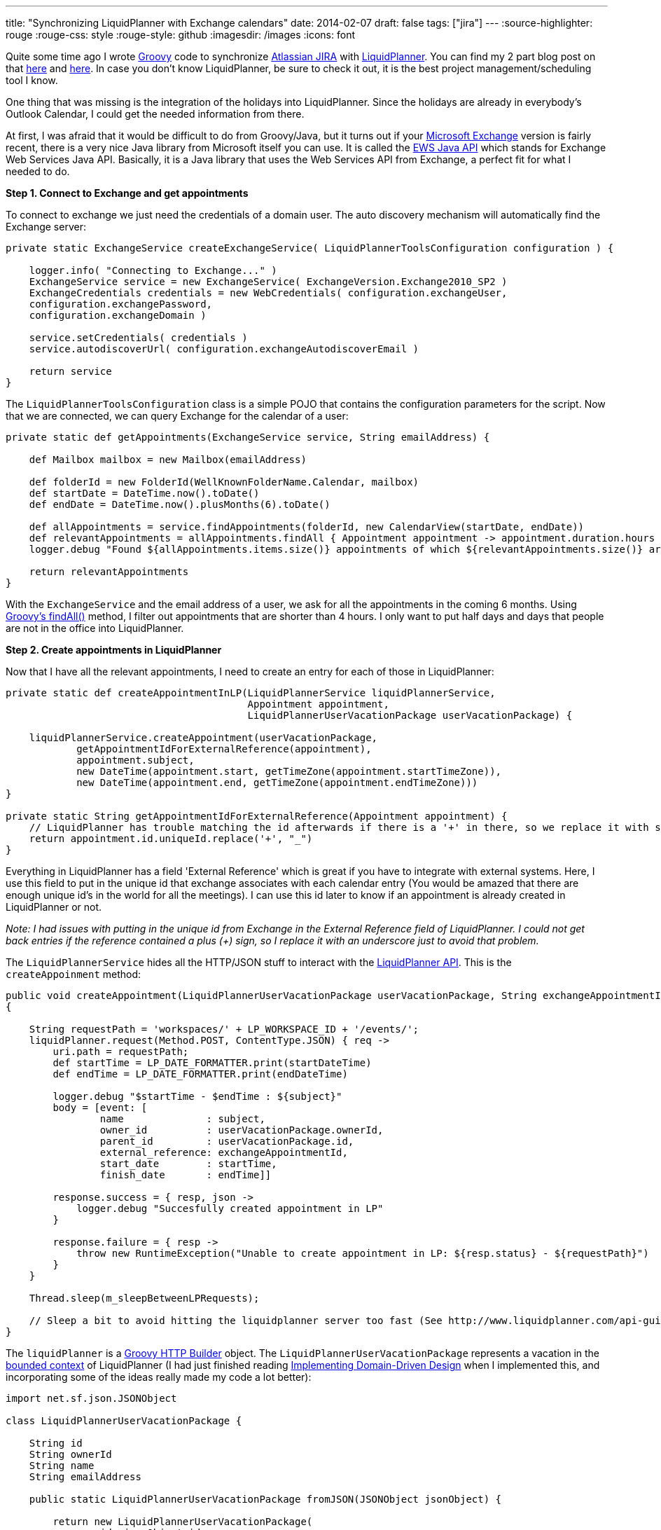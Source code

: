 ---
title: "Synchronizing LiquidPlanner with Exchange calendars"
date: 2014-02-07
draft: false
tags: ["jira"]
---
:source-highlighter: rouge
:rouge-css: style
:rouge-style: github
:imagesdir: /images
:icons: font

Quite some time ago I wrote http://groovy.codehaus.org/[Groovy] code to synchronize https://www.atlassian.com/software/jira[Atlassian JIRA] with http://www.liquidplanner.com/[LiquidPlanner]. You can find my 2 part blog post on that http://wimdeblauwe.wordpress.com/2011/10/13/synchronisation-of-atlassian-jira-with-liquidplanner/[here] and http://wimdeblauwe.wordpress.com/2011/10/13/synchronisation-of-atlassian-jira-with-liquidplanner-part-2/[here]. In case you don't know LiquidPlanner, be sure to check it out, it is the best project management/scheduling tool I know.

One thing that was missing is the integration of the holidays into LiquidPlanner. Since the holidays are already in everybody's Outlook Calendar, I could get the needed information from there.

At first, I was afraid that it would be difficult to do from Groovy/Java, but it turns out if your http://office.microsoft.com/exchange/[Microsoft Exchange] version is fairly recent, there is a very nice Java library from Microsoft itself you can use. It is called the http://archive.msdn.microsoft.com/ewsjavaapi[EWS Java API] which stands for Exchange Web Services Java API. Basically, it is a Java library that uses the Web Services API from Exchange, a perfect fit for what I needed to do.

*Step 1. Connect to Exchange and get appointments*

To connect to exchange we just need the credentials of a domain user. The auto discovery mechanism will automatically find the Exchange server:

[source,groovy]
----

private static ExchangeService createExchangeService( LiquidPlannerToolsConfiguration configuration ) {

    logger.info( "Connecting to Exchange..." )
    ExchangeService service = new ExchangeService( ExchangeVersion.Exchange2010_SP2 )
    ExchangeCredentials credentials = new WebCredentials( configuration.exchangeUser,
    configuration.exchangePassword,
    configuration.exchangeDomain )

    service.setCredentials( credentials )
    service.autodiscoverUrl( configuration.exchangeAutodiscoverEmail )

    return service
}

----

The `LiquidPlannerToolsConfiguration` class is a simple POJO that contains the configuration parameters for the script. Now that we are connected, we can query Exchange for the calendar of a user:

[source,groovy]
----
private static def getAppointments(ExchangeService service, String emailAddress) {

    def Mailbox mailbox = new Mailbox(emailAddress)

    def folderId = new FolderId(WellKnownFolderName.Calendar, mailbox)
    def startDate = DateTime.now().toDate()
    def endDate = DateTime.now().plusMonths(6).toDate()

    def allAppointments = service.findAppointments(folderId, new CalendarView(startDate, endDate))
    def relevantAppointments = allAppointments.findAll { Appointment appointment -> appointment.duration.hours >= 4 }
    logger.debug "Found ${allAppointments.items.size()} appointments of which ${relevantAppointments.size()} are relevant"

    return relevantAppointments
}

----

With the `ExchangeService` and the email address of a user, we ask for all the appointments in the coming 6 months. Using http://groovy.codehaus.org/groovy-jdk/java/util/Collection.html#findAll(groovy.lang.Closure)[Groovy's findAll()] method, I filter out appointments that are shorter than 4 hours. I only want to put half days and days that people are not in the office into LiquidPlanner.

*Step 2. Create appointments in LiquidPlanner*

Now that I have all the relevant appointments, I need to create an entry for each of those in LiquidPlanner:

[source,groovy]
----
private static def createAppointmentInLP(LiquidPlannerService liquidPlannerService,
                                         Appointment appointment,
                                         LiquidPlannerUserVacationPackage userVacationPackage) {

    liquidPlannerService.createAppointment(userVacationPackage,
            getAppointmentIdForExternalReference(appointment),
            appointment.subject,
            new DateTime(appointment.start, getTimeZone(appointment.startTimeZone)),
            new DateTime(appointment.end, getTimeZone(appointment.endTimeZone)))
}

private static String getAppointmentIdForExternalReference(Appointment appointment) {
    // LiquidPlanner has trouble matching the id afterwards if there is a '+' in there, so we replace it with something else to work around it.
    return appointment.id.uniqueId.replace('+', "_")
}
----

Everything in LiquidPlanner has a field 'External Reference' which is great if you have to integrate with external systems. Here, I use this field to put in the unique id that exchange associates with each calendar entry (You would be amazed that there are enough unique id's in the world for all the meetings). I can use this id later to know if an appointment is already created in LiquidPlanner or not.

_Note: I had issues with putting in the unique id from Exchange in the External Reference field of LiquidPlanner. I could not get back entries if the reference contained a plus (+) sign, so I replace it with an underscore just to avoid that problem._

The `LiquidPlannerService` hides all the HTTP/JSON stuff to interact with the http://www.liquidplanner.com/support/articles/developer-tools/[LiquidPlanner API]. This is the `createAppoinment` method:

[source,groovy]
----
public void createAppointment(LiquidPlannerUserVacationPackage userVacationPackage, String exchangeAppointmentId, String subject, DateTime startDateTime, DateTime endDateTime)
{

    String requestPath = 'workspaces/' + LP_WORKSPACE_ID + '/events/';
    liquidPlanner.request(Method.POST, ContentType.JSON) { req ->
        uri.path = requestPath;
        def startTime = LP_DATE_FORMATTER.print(startDateTime)
        def endTime = LP_DATE_FORMATTER.print(endDateTime)

        logger.debug "$startTime - $endTime : ${subject}"
        body = [event: [
                name              : subject,
                owner_id          : userVacationPackage.ownerId,
                parent_id         : userVacationPackage.id,
                external_reference: exchangeAppointmentId,
                start_date        : startTime,
                finish_date       : endTime]]

        response.success = { resp, json ->
            logger.debug "Succesfully created appointment in LP"
        }

        response.failure = { resp ->
            throw new RuntimeException("Unable to create appointment in LP: ${resp.status} - ${requestPath}")
        }
    }

    Thread.sleep(m_sleepBetweenLPRequests);

    // Sleep a bit to avoid hitting the liquidplanner server too fast (See http://www.liquidplanner.com/api-guide/technical-reference/request-throttling.html)
}
----

The `liquidPlanner` is a http://groovy.codehaus.org/HTTP+Builder[Groovy HTTP Builder] object. The `LiquidPlannerUserVacationPackage` represents a vacation in the http://en.wikipedia.org/wiki/Domain-driven_design#Bounded_context[bounded context] of LiquidPlanner (I had just finished reading https://vaughnvernon.co/?page_id=168[Implementing Domain-Driven Design] when I implemented this, and incorporating some of the ideas really made my code a lot better):

[source,groovy]
----
import net.sf.json.JSONObject

class LiquidPlannerUserVacationPackage {

    String id
    String ownerId
    String name
    String emailAddress

    public static LiquidPlannerUserVacationPackage fromJSON(JSONObject jsonObject) {

        return new LiquidPlannerUserVacationPackage(
                id: jsonObject.id,
                ownerId: jsonObject.owner_id,
                name: jsonObject.name,
                emailAddress: jsonObject.external_reference)
    }
}
----

*Step 3. Prepare LiquidPlanner so the script has enough information*

To make all of this work, there is some preparation in LiquidPlanner needed.

First, you need to create a top-level package that will have all the vacations. Below that, I create a package per user that is in LiquidPlanner. There are a lot more users in Exchange than there are people using LiquidPlanner, so it makes no sense to try to autogenerate this from Exchange in our case.

Each 'user' package will have the email address of the person set as 'External Reference'. The script will use that to connect to Exchange to get the appointments of each user.

Note that all the users will need to have shared their calendar with the user you use to connect to Exchange initially, otherwise, it cannot work!

This is the code that retrieves all the LiquidPlanner packages (1 per user):

[source,groovy]
----
public Set<LiquidPlannerUserVacationPackage> getVacationPackages() {

    def JSONObject outlookCalendarFolder = liquidPlanner.get(path: 'workspaces/' + LP_WORKSPACE_ID + '/packages', query: ['filter[]': ['name="Vacations"']]);
    logger.debug "Outlook calendars package found under id " + outlookCalendarFolder.id

    def JSONArray userFolders = liquidPlanner.get(path: 'workspaces/' + LP_WORKSPACE_ID + "/treeitems/" + outlookCalendarFolder.id, query: ['depth': '1']).children
    return userFolders.findAll {
        !(it.external_reference instanceof JSONNull) && isNotBlank(it.external_reference)
    }.collect {
        LiquidPlannerUserVacationPackage.fromJSON(it)
    }
}
----

What this does is first searching for a package called 'Vacations'. Then it takes all the children at the first depth level, which are our user packages. The returned JSON is then converted into `LiquidPlannerUserVacationPackage` so that the rest of the script does not need to know that we are using a JSON REST API to talk to LiquidPlanner.

To check if an appointment already exists in LiquidPlanner, we need this piece of code:

[source,groovy]
----
public boolean doesAppointmentExist(String exchangeAppointmentId) {

    def queryFilter = 'external_reference="' + exchangeAppointmentId + '"'
    JSONArray appointmentInLP = liquidPlanner.get(path: 'workspaces/' + LP_WORKSPACE_ID + '/events', query: ['filter[]': [queryFilter]]);
    def result = appointmentInLP.size() > 0

    if (!result) {
        logger.debug "Could not find appointment with id ${exchangeAppointmentId} in LP"
    }

    return result;
}
----

Notice how we can directly get the event in LiquidPlanner with the matching external reference. I use this to avoid creating new entries in LiquidPlanner for appointments that already exist.

This is it. This post has showed you the most important bits and pieces to synchronize LiquidPlanner with calendars in Microsoft Exchange.

